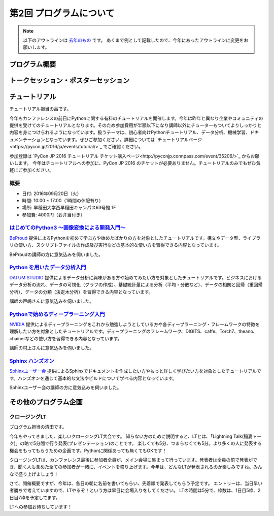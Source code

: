 ================================
第2回 プログラムについて
================================

.. note::
   以下のアウトラインは `去年のもの <https://codezine.jp/article/detail/8990>`_ です。
   あくまで例として記載したので、今年にあったアウトラインに変更をお願いします。

プログラム概要
===============

トークセッション・ポスターセッション
=======================================

チュートリアル
===============
チュートリアル担当の畠です。

今年もカンファレンスの前日にPythonに関する有料のチュートリアルを開催します。今年は昨年と異なり企業やコミュニティの提供を受けてのチュートリアルとなります。そのため参加費用が半額以下になり講師以外にチューターもついてよりしっかりと内容を身につけられるようになっています。扱うテーマは、初心者向けPythonチュートリアル、データ分析、機械学習、ドキュメンテーションとなっています。ぜひご参加ください。詳細については `チュートリアルページ<https://pycon.jp/2016/ja/events/tutorial/>`_ でご確認ください。

参加登録は `PyCon JP 2016 チュートリアル チケット購入ページ<http://pyconjp.connpass.com/event/35206/>`_ からお願いします。 今年はチュートリアルへの参加に、PyCon JP 2016 のチケットが必要ありません。チュートリアルのみでもぜひ気軽にご参加ください。


概要
----------
- 日付: 2016年09月20日（火）
- 時間: 10:00 ~ 17:00（1時間の休憩有り）
- 場所: 早稲田大学西早稲田キャンパス63号館 1F
- 参加費: 4000円（お弁当付き）


`はじめてのPython3 〜画像変換による開発入門〜 </2016/ja/events/tutorial/1/>`_
--------------------------------------------------------------------------
`BeProud <http://www.beproud.jp/>`_ 提供によるPythonを初めて学ぶ方や始めたばかりの方を対象としたチュートリアルです。構文やデータ型、ライブラリの使い方、スクリプトファイルの作成及び実行などの基本的な使い方を習得できる内容となっています。

BeProudの講師の方に意気込みを伺いました。

.. image:: /_static/beforereport_02_program/beproud_logo.png

 PythonはWebやデータサイエンスなど幅広い分野で使われるようになり、以前よりずっと身近な存在となりました。
 チュートリアルでは画像を取り扱うPillowというライブラリを題材に、あなただけのスクリプトを作ります。
 Python3の基本的な文法から公開ライブラリの使い方までをイチから学ぶことで、きっとプログラミングの楽しさを感じられるでしょう。
 今年があなたのPython元年となるように全力でサポートします！


`Python を用いたデータ分析入門 </2016/ja/events/tutorial/2/>`_
-------------------------------------------------------------------
`DATUM STUDIO <https://datumstudio.jp/>`_ 提供によるデータ分析に興味がある方や始めてみたい方を対象としたチュートリアルです。ビジネスにおけるデータ分析の流れ、データの可視化（グラフの作成）、基礎統計量による分析（平均・分散など）、データの相関と回帰（重回帰分析）、データの分類（決定木分析）を習得できる内容となっています。

講師の戸嶋さんに意気込みを伺いました。

.. image:: /_static/beforereport_02_program/tojima.jpg

 本チュートリアルではデータ分析初心者の方が Python コードを実際に動かしながら、データ分析の世界で使われる様々な手法を体験出来る内容となっています。
 チュートリアル終了後に皆様が関わっているサービスの改善に繋げられるように、DATUM STUDIO で関わってきたさまざまな分析を行った際のノウハウなども交えてお話したいと思います。

`Pythonで始めるディープラーニング入門 </2016/ja/events/tutorial/3/>`_
------------------------------------------------------------------------
`NVIDIA <http://www.nvidia.co.jp/page/home.html>`_ 提供によるディープラーニングをこれから勉強しようとしている方や各ディープラーニング・フレームワークの特徴を理解したい方を対象としたチュートリアルです。ディープラーニングのフレームワーク、DIGITS、caffe、Torch7、theano、chainerなどの使い方を習得できる内容となっています。

講師の村上さんに意気込みを伺いました。

.. image:: /_static/beforereport_02_program/murakami.jpg

 本チュートリアルでは、ディープラーニングの基礎を学ぶ事が可能です。ハンズオン形式で代表的なディープラーニングのフレームワークの特徴と使い方を学んでいきます。
 ディープラーニングの概要を短時間で学んでみたい、ディープラーニングに興味があるけれど、どのフレームワークを使っていいか分からないという方を対象に分かりやすく説明したいと思います。
 GPUコンピューティングとディープラーニングの面白さが伝わるように頑張ります。


`Sphinx ハンズオン </2016/ja/events/tutorial/4/>`_
------------------------------------------------------
`Sphinxユーザー会 <http://sphinx-users.jp/>`_ 提供によるSphinxでドキュメントを作成したい方やもっと詳しく学びたい方を対象としたチュートリアルです。ハンズオンを通じて基本的な文法やビルドについて学べる内容となっています。

Sphinxユーザー会の講師の方に意気込みを伺いました。

.. image:: /_static/beforereport_02_program/sphinx.png

 Sphinxは美しいドキュメントを簡単に生成することができるドキュメンテーションツールです。
 本チュートリアルでは、Sphinxプロジェクトの作成方法からはじめ、ドキュメントの書き方、ビルド方法をハンズオン形式で学んでいきます。
 これからSphinxをはじめてみようと考えている方や、Sphinxを導入しようとしているけど困っていることがある方の手助けができればと思います。


その他のプログラム企画
=======================

クロージングLT
--------------
プログラム担当の清田です。

今年もやってきました、楽しいクロージングLT大会です。
知らない方のために説明すると、LTとは、「Lightning Talk(稲妻トーク)」の略で5分間で行う発表(プレゼンテーション)のことです。
楽しくても5分、つまらなくても5分。より多くの人に発表する機会をもってもらうための企画です。Pythonに関係あっても無くてもOKです！

クロージングLTは、カンファレンス最後に参加者全員が、メイン会場に集まって行っています。発表者は全員の前で発表ができ、聞く人も含めた全ての参加者が一緒に、イベントを盛り上げます。今年は、どんなLTが発表されるのか楽しみですね。みんなで盛り上げましょう！

さて、開催概要ですが、今年は、各日の朝に名前を書いてもらい、先着順で発表してもらう予定です。
エントリーは、当日早い者勝ちで考えていますので、LTやるぞ！という方は早目に会場入りをしてください。
LTの時間は5分で、枠数は、1日目5枠、2日目7枠を予定してます。

LTへの参加お待ちしています！
